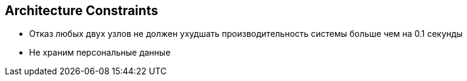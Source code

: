 ifndef::imagesdir[:imagesdir: ../images]

[[section-architecture-constraints]]
== Architecture Constraints
- Отказ любых двух узлов не должен ухудшать производительность системы больше чем на 0.1 секунды
- Не храним персональные данные